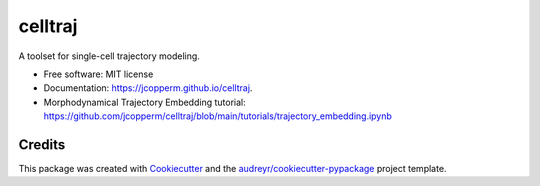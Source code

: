 ========
celltraj
========


.. image:: https://img.shields.io/pypi/v/celltraj.svg
        :target: https://pypi.python.org/pypi/celltraj

.. image:: https://img.shields.io/travis/jcopperm/celltraj.svg
        :target: https://travis-ci.com/jcopperm/celltraj

.. image:: https://readthedocs.org/projects/celltraj/badge/?version=latest
        :target: https://celltraj.readthedocs.io/en/latest/?version=latest
        :alt: Documentation Status




A toolset for single-cell trajectory modeling.


* Free software: MIT license
* Documentation: https://jcopperm.github.io/celltraj.
* Morphodynamical Trajectory Embedding tutorial: https://github.com/jcopperm/celltraj/blob/main/tutorials/trajectory_embedding.ipynb

Credits
-------

This package was created with Cookiecutter_ and the `audreyr/cookiecutter-pypackage`_ project template.

.. _Cookiecutter: https://github.com/audreyr/cookiecutter
.. _`audreyr/cookiecutter-pypackage`: https://github.com/audreyr/cookiecutter-pypackage
